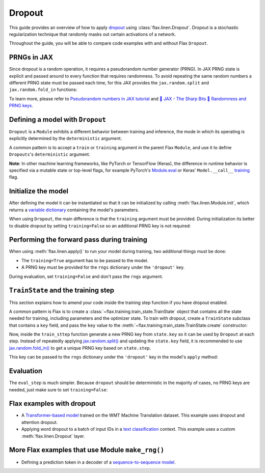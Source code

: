 Dropout
=======

This guide provides an overview of how to apply
`dropout <https://jmlr.org/papers/volume15/srivastava14a/srivastava14a.pdf>`__
using :class:`flax.linen.Dropout`. Dropout is a stochastic regularization technique that randomly masks out certain activations
of a network.

Throughout the guide, you will be able to compare code examples with and without
Flax ``Dropout``.

.. testsetup::

  import flax.linen as nn
  import jax.numpy as jnp
  import jax
  import optax

PRNGs in JAX
******************

Since dropout is a random operation, it requires a pseudorandom number generator
(PRNG). In JAX PRNG state is explicit and passed around to every
function that requires randomness. To avoid repeating the same random numbers
a different PRNG state must be passed each time, for this JAX provides the
``jax.random.split`` and ``jax.random.fold_in`` functions:

.. testcode::

  root_key = jax.random.PRNGKey(seed=0)
  main_key, params_key, dropout_key = jax.random.split(key=root_key, num=3) #!

To learn more, please refer to
`Pseudorandom numbers in JAX tutorial <https://jax.readthedocs.io/en/latest/jax-101/05-random-numbers.html>`__
and `🔪 JAX - The Sharp Bits 🔪 Randomness and PRNG keys <https://jax.readthedocs.io/en/latest/notebooks/Common_Gotchas_in_JAX.html#jax-prng>`__.


.. **Note:** In Flax, you provide *PRNG streams* with *names*, so that you can use them later
.. in your :meth:`flax.linen.Module`. For example, you pass the stream ``'params'``
.. for initializing parameters, and ``'dropout'`` for applying
.. :meth:`flax.linen.Dropout`.

Defining a model with ``Dropout``
**********************************

``Dropout`` is a ``Module`` exhibits a different behavior between training and
inference, the mode in which its operating is explicitly determined by the
``deterministic`` argument.

A common pattern is to accept a ``train`` or ``training`` argument in the parent
Flax ``Module``, and use it to define ``Dropouts``'s ``deterministic`` argument.

.. codediff::
  :title_left: No Dropout
  :title_right: With Dropout
  :sync:

  class MyModel(nn.Module):
    num_neurons: int

    @nn.compact
    def __call__(self, x):
      x = nn.Dense(self.num_neurons)(x)

      return x
  ---
  class MyModel(nn.Module):
    num_neurons: int

    @nn.compact
    def __call__(self, x, training: bool): #!
      x = nn.Dense(self.num_neurons)(x)
      # Set the dropout layer with a `rate` of 50%. #!
      # When the `deterministic` flag is `True`, dropout is turned off. #!
      x = nn.Dropout(rate=0.5, deterministic=not training)(x) #!
      return x

**Note**: In other machine learning frameworks, like PyTorch or TensorFlow (Keras), the difference in runtime behavior
is specified via a mutable state or top-level flags, for example
PyTorch's `Module.eval <https://pytorch.org/docs/stable/generated/torch.nn.Module.html#torch.nn.Module.eval>`__
or Keras' ``Model.__call__``
`training <https://www.tensorflow.org/api_docs/python/tf/keras/Model#call>`__ flag.

Initialize the model
********************

After defining the model it can be instantiated so that it can be initialized
by calling :meth:`flax.linen.Module.init`, which returns a `variable dictionary <https://flax.readthedocs.io/en/latest/api_reference/flax.linen.html#module-flax.core.variables>`__
containing the model's parameters.

When using ``Dropout``, the main difference is that the ``training`` argument must be
provided. During initialization its better to disable dropout by setting
``training=False`` so an additional PRNG key is not required:

.. codediff::
  :title_left: No Dropout
  :title_right: With Dropout
  :sync:

  my_model = MyModel(num_neurons=3)
  x = jnp.empty((3, 4, 4))

  variables = my_model.init(params_key, x)
  params = variables['params']
  ---
  my_model = MyModel(num_neurons=3)
  x = jnp.empty((3, 4, 4))

  variables = my_model.init(params_key, x, training=False) #!
  params = variables['params']

Performing the forward pass during training
****************************************

When using :meth:`flax.linen.apply()` to run your model during training, two
additional things must be done:

* The ``training=True`` argument has to be passed to the model.
* A PRNG key must be provided for the ``rngs`` dictionary under the ``'dropout'`` key.

.. codediff::
  :title_left: No Dropout
  :title_right: With Dropout
  :sync:

  y = my_model.apply({'params': params}, x)
  ---
  y = my_model.apply({'params': params}, x, training=True, rngs={'dropout': dropout_key}) #!

During evaluation, set ``training=False`` and don't pass the ``rngs`` argument.

``TrainState`` and the training step
************************************

This section explains how to amend your code inside the training step function if
you have dropout enabled.

A common pattern is Flax is to create a :class:`~flax.training.train_state.TrainState`
object that contains all the state needed for training, including parameters and the optimizer
state. To train with dropout, create a ``TrainState`` subclass that contains a
``key`` field, and pass the ``key`` value to the :meth:`~flax.training.train_state.TrainState.create`
constructor:

.. codediff::
  :title_left: No Dropout
  :title_right: With Dropout
  :sync:

  from flax.training import train_state

  state = train_state.TrainState.create(
    apply_fn=my_model.apply,
    params=params,

    tx=optax.adam(1e-3)
  )
  ---
  from flax.training import train_state

  class TrainState(train_state.TrainState): #!
    key: jax.random.KeyArray #!

  state = TrainState.create( #!
    apply_fn=my_model.apply,
    params=params,
    key=dropout_key, #!
    tx=optax.adam(1e-3)
  )

Now, inside the ``train_sttep`` function generate a new PRNG
key from ``state.key`` so it can be used by ``Dropout`` at each step. Instead of repeatedly applying
`jax.random.split() <https://jax.readthedocs.io/en/latest/_autosummary/jax.random.split.html>`__
and updating the ``state.key`` field, it is recommended to use
`jax.random.fold_in() <https://jax.readthedocs.io/en/latest/_autosummary/jax.random.fold_in.html>`__
to get a unique PRNG key based on ``state.step``.

This key can be passed to the ``rngs`` dictionary under the ``'dropout'`` key in
the model's ``apply`` method:

.. codediff::
  :title_left: No Dropout
  :title_right: With Dropout
  :sync:

  @jax.jit
  def train_step(state: TrainState, batch):

    def loss_fn(params):
      logits = state.apply_fn(
        {'params': params},
        x=batch['image'],


        )
      loss = optax.softmax_cross_entropy_with_integer_labels(
        logits=logits, labels=batch['label'])
      return loss, logits
    grad_fn = jax.value_and_grad(loss_fn, has_aux=True)
    (loss, logits), grads = grad_fn(state.params)
    state = state.apply_gradients(grads=grads)
    return state

  ---
  @jax.jit
  def train_step(state: TrainState, batch, dropout_key): #!
    step_key = jax.random.fold_in(key=state.key, data=state.step) #!
    def loss_fn(params):
      logits = state.apply_fn(
        {'params': params},
        x=batch['image'],
        training=True, #!
        rngs={'dropout': step_key} #!
        )
      loss = optax.softmax_cross_entropy_with_integer_labels(
        logits=logits, labels=batch['label'])
      return loss, logits
    grad_fn = jax.value_and_grad(loss_fn, has_aux=True)
    (loss, logits), grads = grad_fn(state.params)
    state = state.apply_gradients(grads=grads)
    return state

Evaluation
**********
The ``eval_step`` is much simpler. Because ``dropout`` should be deterministic in the majority
of cases, no PRNG keys are needed, just make sure to set ``training=False``:

.. codediff::
  :title_left: No BatchNorm
  :title_right: With BatchNorm
  :sync:

  @jax.jit
  def eval_step(state: TrainState, batch):
    logits = state.apply_fn(
      {'params': params},
      x=batch['image'])
    loss = optax.softmax_cross_entropy_with_integer_labels(
    logits=logits, labels=batch['label'])
    metrics = {
      'loss': loss,
      'accuracy': jnp.mean(jnp.argmax(logits, -1) == batch['label']),
    }
    return state, metrics
  ---
  @jax.jit
  def eval_step(state: TrainState, batch):
    logits = state.apply_fn(
      {'params': params},
      x=batch['image'], training=False) #!
    loss = optax.softmax_cross_entropy_with_integer_labels(
    logits=logits, labels=batch['label'])
    metrics = {
      'loss': loss,
      'accuracy': jnp.mean(jnp.argmax(logits, -1) == batch['label']),
    }
    return state, metrics

Flax examples with dropout
**************************

* A `Transformer-based model <https://github.com/google/flax/blob/main/examples/wmt/models.py>`__
  trained on the WMT Machine Translation dataset. This example uses dropout and attention dropout.

* Applying word dropout to a batch of input IDs in a
  `text classification <https://github.com/google/flax/blob/main/examples/sst2/models.py>`__
  context. This example uses a custom :meth:`flax.linen.Dropout` layer.

More Flax examples that use Module ``make_rng()``
*************************************************

* Defining a prediction token in a decoder of a
  `sequence-to-sequence model <https://github.com/google/flax/blob/main/examples/seq2seq/models.py>`__.